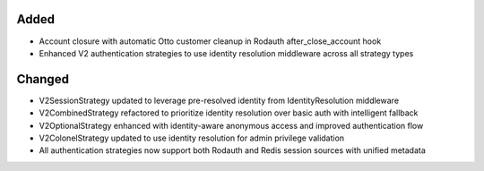.. Phase 3: Otto authentication strategy integration and account lifecycle

Added
-----

- Account closure with automatic Otto customer cleanup in Rodauth after_close_account hook
- Enhanced V2 authentication strategies to use identity resolution middleware across all strategy types

Changed
-------

- V2SessionStrategy updated to leverage pre-resolved identity from IdentityResolution middleware
- V2CombinedStrategy refactored to prioritize identity resolution over basic auth with intelligent fallback
- V2OptionalStrategy enhanced with identity-aware anonymous access and improved authentication flow
- V2ColonelStrategy updated to use identity resolution for admin privilege validation
- All authentication strategies now support both Rodauth and Redis session sources with unified metadata

